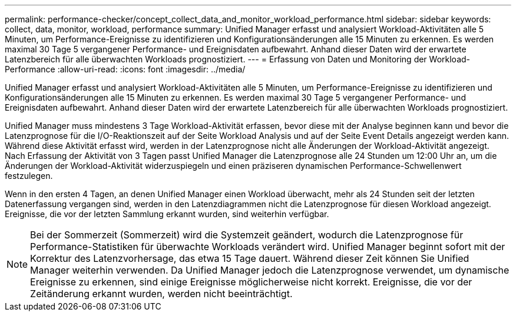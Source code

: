---
permalink: performance-checker/concept_collect_data_and_monitor_workload_performance.html 
sidebar: sidebar 
keywords: collect, data, monitor, workload, performance 
summary: Unified Manager erfasst und analysiert Workload-Aktivitäten alle 5 Minuten, um Performance-Ereignisse zu identifizieren und Konfigurationsänderungen alle 15 Minuten zu erkennen. Es werden maximal 30 Tage 5 vergangener Performance- und Ereignisdaten aufbewahrt. Anhand dieser Daten wird der erwartete Latenzbereich für alle überwachten Workloads prognostiziert. 
---
= Erfassung von Daten und Monitoring der Workload-Performance
:allow-uri-read: 
:icons: font
:imagesdir: ../media/


[role="lead"]
Unified Manager erfasst und analysiert Workload-Aktivitäten alle 5 Minuten, um Performance-Ereignisse zu identifizieren und Konfigurationsänderungen alle 15 Minuten zu erkennen. Es werden maximal 30 Tage 5 vergangener Performance- und Ereignisdaten aufbewahrt. Anhand dieser Daten wird der erwartete Latenzbereich für alle überwachten Workloads prognostiziert.

Unified Manager muss mindestens 3 Tage Workload-Aktivität erfassen, bevor diese mit der Analyse beginnen kann und bevor die Latenzprognose für die I/O-Reaktionszeit auf der Seite Workload Analysis und auf der Seite Event Details angezeigt werden kann. Während diese Aktivität erfasst wird, werden in der Latenzprognose nicht alle Änderungen der Workload-Aktivität angezeigt. Nach Erfassung der Aktivität von 3 Tagen passt Unified Manager die Latenzprognose alle 24 Stunden um 12:00 Uhr an, um die Änderungen der Workload-Aktivität widerzuspiegeln und einen präziseren dynamischen Performance-Schwellenwert festzulegen.

Wenn in den ersten 4 Tagen, an denen Unified Manager einen Workload überwacht, mehr als 24 Stunden seit der letzten Datenerfassung vergangen sind, werden in den Latenzdiagrammen nicht die Latenzprognose für diesen Workload angezeigt. Ereignisse, die vor der letzten Sammlung erkannt wurden, sind weiterhin verfügbar.

[NOTE]
====
Bei der Sommerzeit (Sommerzeit) wird die Systemzeit geändert, wodurch die Latenzprognose für Performance-Statistiken für überwachte Workloads verändert wird. Unified Manager beginnt sofort mit der Korrektur des Latenzvorhersage, das etwa 15 Tage dauert. Während dieser Zeit können Sie Unified Manager weiterhin verwenden. Da Unified Manager jedoch die Latenzprognose verwendet, um dynamische Ereignisse zu erkennen, sind einige Ereignisse möglicherweise nicht korrekt. Ereignisse, die vor der Zeitänderung erkannt wurden, werden nicht beeinträchtigt.

====